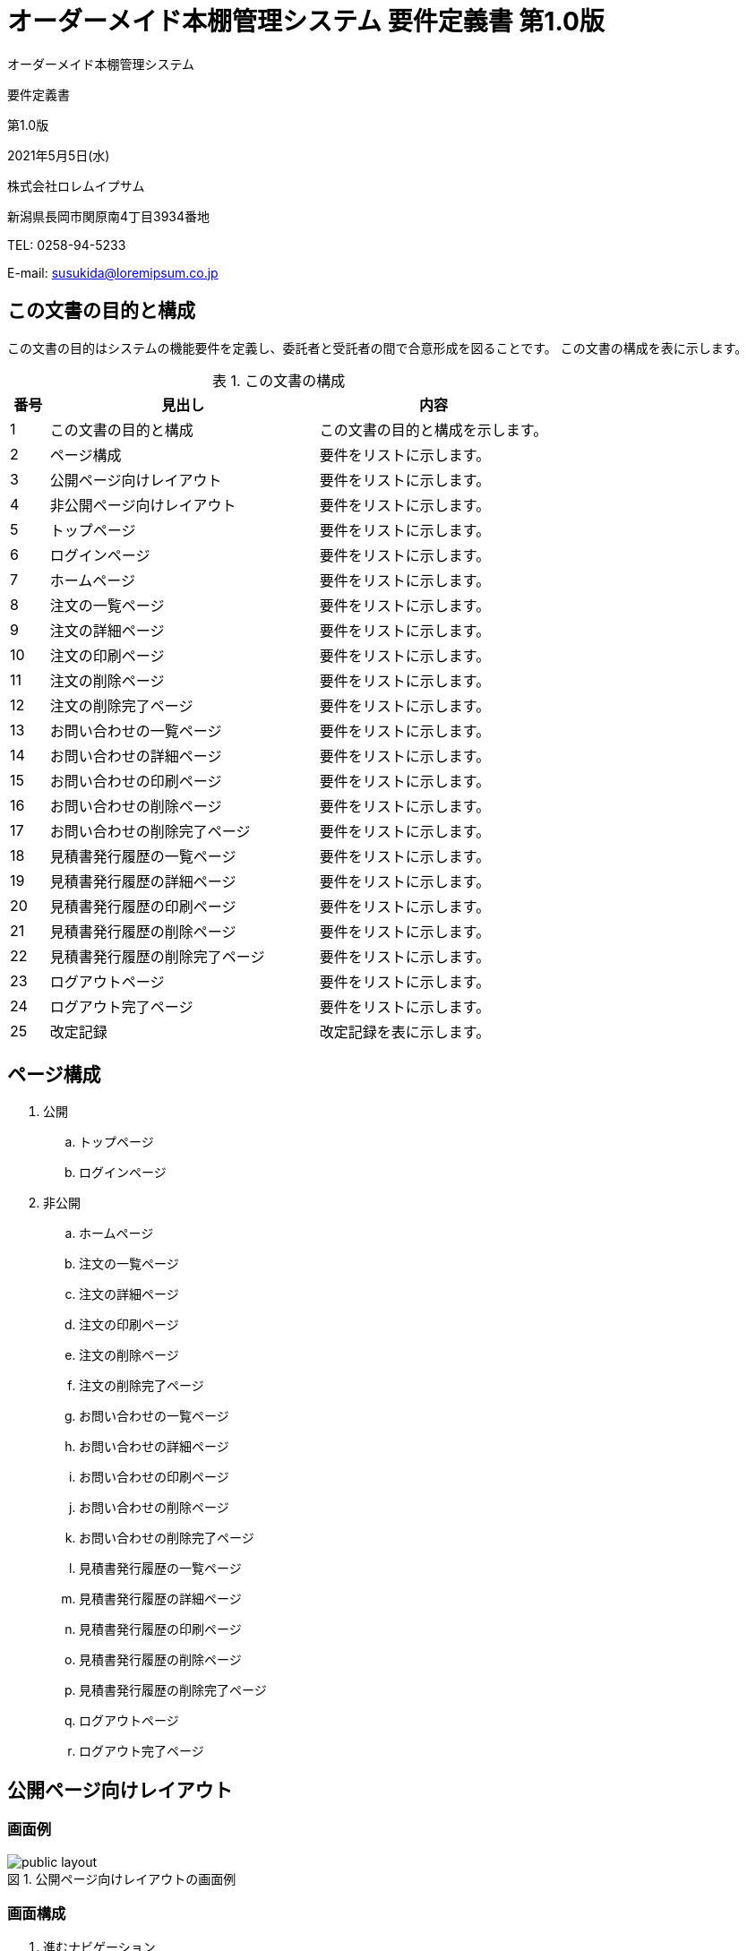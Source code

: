 :table-caption: 表
:figure-caption: 図
:imagesdir: ./img

= オーダーメイド本棚管理システム 要件定義書 第1.0版

[.cover-project]
オーダーメイド本棚管理システム

[.cover-document]
要件定義書

[.cover-version]
第1.0版

[.cover-date]
2021年5月5日(水)

[.cover-company]
株式会社ロレムイプサム

[.cover-address]
新潟県長岡市関原南4丁目3934番地

[.cover-tel]
TEL: 0258-94-5233

[.cover-email]
E-mail: susukida@loremipsum.co.jp



== この文書の目的と構成

この文書の目的はシステムの機能要件を定義し、委託者と受託者の間で合意形成を図ることです。
この文書の構成を表に示します。

.この文書の構成
[cols="1,7,6"]
|===
| 番号 | 見出し | 内容

| 1 | この文書の目的と構成 | この文書の目的と構成を示します。
| 2 | ページ構成 | 要件をリストに示します。
| 3 | 公開ページ向けレイアウト | 要件をリストに示します。
| 4 | 非公開ページ向けレイアウト | 要件をリストに示します。
| 5 | トップページ | 要件をリストに示します。
| 6 | ログインページ | 要件をリストに示します。
| 7 | ホームページ | 要件をリストに示します。
| 8 | 注文の一覧ページ | 要件をリストに示します。
| 9 | 注文の詳細ページ | 要件をリストに示します。
| 10 | 注文の印刷ページ | 要件をリストに示します。
| 11 | 注文の削除ページ | 要件をリストに示します。
| 12 | 注文の削除完了ページ | 要件をリストに示します。
| 13 | お問い合わせの一覧ページ | 要件をリストに示します。
| 14 | お問い合わせの詳細ページ | 要件をリストに示します。
| 15 | お問い合わせの印刷ページ | 要件をリストに示します。
| 16 | お問い合わせの削除ページ | 要件をリストに示します。
| 17 | お問い合わせの削除完了ページ | 要件をリストに示します。
| 18 | 見積書発行履歴の一覧ページ | 要件をリストに示します。
| 19 | 見積書発行履歴の詳細ページ | 要件をリストに示します。
| 20 | 見積書発行履歴の印刷ページ | 要件をリストに示します。
| 21 | 見積書発行履歴の削除ページ | 要件をリストに示します。
| 22 | 見積書発行履歴の削除完了ページ | 要件をリストに示します。
| 23 | ログアウトページ | 要件をリストに示します。
| 24 | ログアウト完了ページ | 要件をリストに示します。
| 25 | 改定記録 | 改定記録を表に示します。
|===



== ページ構成

. 公開
.. トップページ
.. ログインページ
. 非公開
.. ホームページ
.. 注文の一覧ページ
.. 注文の詳細ページ
.. 注文の印刷ページ
.. 注文の削除ページ
.. 注文の削除完了ページ
.. お問い合わせの一覧ページ
.. お問い合わせの詳細ページ
.. お問い合わせの印刷ページ
.. お問い合わせの削除ページ
.. お問い合わせの削除完了ページ
.. 見積書発行履歴の一覧ページ
.. 見積書発行履歴の詳細ページ
.. 見積書発行履歴の印刷ページ
.. 見積書発行履歴の削除ページ
.. 見積書発行履歴の削除完了ページ
.. ログアウトページ
.. ログアウト完了ページ



== 公開ページ向けレイアウト

=== 画面例

.公開ページ向けレイアウトの画面例
image::static-page/public-layout.png[]

=== 画面構成

. 進むナビゲーション
.. メインコンテンツへ進むリンク
. ヘッダー
.. ロゴリンク
.. ログインリンク
. パンくずリスト
. メインコンテンツ
. 戻るナビゲーション
.. ページトップへ戻るリンク
. フッター
.. 著作権表示リンク

=== 機能

. ユーザーがメインコンテンツへ進むリンクをクリックした時、システムはメインコンテンツにページ内移動する。
. ユーザーがロゴリンクをクリックした時、システムはトップページを表示する。
. ユーザーがログインリンクをクリックした時、システムはホームページを表示する。
. ユーザーがページトップへ戻るリンクをクリックした時、システムはページ先頭にページ内移動する。
. ユーザーが著作権表示リンクをクリックした時、システムは当社のWebサイトを表示する。



== 非公開ページ向けレイアウト

=== 画面例

.公開ページ向けレイアウトの画面例
image::static-page/private-layout.png[]

=== 画面構成

. 進むナビゲーション
.. メインコンテンツへ進むリンク
. ヘッダー
.. ロゴリンク
.. ログアウトリンク
. パンくずリスト
. メインコンテンツ
. 戻るナビゲーション
.. ページトップへ戻るリンク
. フッター
.. 著作権表示リンク

=== 機能

. ログインセッションが開始していない時、システムはログインページを表示する。
. ユーザーがメインコンテンツへ進むリンクをクリックした時、システムはメインコンテンツにページ内移動する。
. ユーザーがロゴリンクをクリックした時、システムはホームページを表示する。
. ユーザーがログアウトリンクをクリックした時、システムはログアウトページを表示する。
. ユーザーがページトップへ戻るリンクをクリックした時、システムはページ先頭にページ内移動する。
. ユーザーが著作権表示リンクをクリックした時、システムは当社のWebサイトを表示する。



== トップページ

=== 画面例

.トップページの画面例
image::static-page/public-home.png[]

=== 画面構成

. メインコンテンツ
.. システムにログインするリンク

=== 機能

. ユーザーがメインコンテンツへ進むリンクをクリックした時、システムはホームページを表示する。



== ログインページ

=== 画面例

.ログインページの画面例
image::iam/public-signin.png[]

=== 画面構成

. メインコンテンツ
.. フォーム
... メールアドレス入力
... パスワード入力
... パスワードを表示と非表示を切り替えるボタン
... パスワードをお忘れですか？リンク
... ログインボタン

=== 機能

. パスワードを表示と非表示を切り替えるボタンをクリックした時、システムはパスワードの表示と非表示を切り替える。
. ユーザーがパスワードをお忘れですか？リンクをクリックした時、システムはパスワードの再設定ページを表示する。
. ユーザーがログインボタンをクリックした時、システムはユーザーを認証する。
. 認証が成功した場合、システムはログインセッションを開始してからホームページを表示する。
. 認証が失敗した場合、システムはエラーメッセージを表示する。



== ホームページ

=== 画面例

.ホームページの画面例
image::static-page/private-home.png[]

=== 画面構成

. メインコンテンツ
.. 注文の一覧リンク
.. お問い合わせの一覧リンク
.. 見積書発行履歴の一覧リンク
.. ログアウトリンク

=== 機能

. ユーザーが注文の一覧リンクをクリックした時、システムは注文の一覧ページを表示する。
. ユーザーがお問い合わせの一覧リンクをクリックした時、システムはお問い合わせの一覧ページを表示する。
. ユーザーが見積書発行履歴の一覧リンクをクリックした時、システムは見積書発行履歴の一覧ページを表示する。
. ユーザーがログアウトリンクをクリックした時、システムはログアウトページを表示する。



== 注文の一覧ページ

=== 画面例

.注文の一覧ページの画面例
image::order/private-index.png[]

=== 画面構成

. メインコンテンツ
.. メニュー
... 戻るリンク
.. フォーム
... キーワード入力
... 検索ボタン
.. 注文リンク(最大20件)
... 日時
... 会社名
... 合計金額
... お支払い方法
.. 前のページリンク
.. ページ番号リンク(複数)
.. 次のページリンク

=== 機能

. ユーザーが戻るリンクをクリックした時、システムはホームページを表示する。
. ユーザーが検索ボタンをクリックした時、システムは注文を検索してから注文の一覧ページを再表示する。
. ユーザーが注文リンクをクリックした時、システムは注文の詳細ページを表示する。
. ユーザーが前のページリンクをクリックした時、システムは前の20件の注文の一覧ページを表示する。
. ユーザーがページ番号リンクをクリックした時、システムは指定の注文の一覧ページを表示する。
. ユーザーが次のページリンクをクリックした時、システムは次の20件の注文の一覧ページを表示する。



== 注文の詳細ページ

=== 画面例

.注文の詳細ページの画面例
image::order/private-view.png[]

=== 画面構成

. メインコンテンツ
.. メニュー
... 戻るリンク
... 仕様書を印刷するリンク
... 削除リンク
.. 目次
... 注文についてリンク
... 商品の内訳リンク
... 商品の詳細リンク(複数)
.. 注文についてセクション
... 注文日時
... 注文番号
... お名前
... フリガナ
... 会社名
... 郵便番号
... 住所
... 電話番号
... メールアドレス
... 備考
... お支払い方法
.. 商品の内訳セクション
... 内訳表
.... 品名列
.... 単価列
.... 数量列
.... 金額列
... 送料
... 代引手数料
... 小計金額（税抜）
... 消費税（10％）
... 合計金額（税込）
... 合計数量
.. 商品の詳細セクション(複数)
... 正面画像
... 側面画像
... W(幅)
... H(高さ)
... D(奥行)
... 棚板の枚数
... 棚板の厚さ
... 棚板の取り付け
... 背面の有無
... カラー
... 数量
... 単価
... 金額

=== 機能

. ユーザーが戻るリンクをクリックした時、システムは注文の一覧ページを表示する。
. ユーザーが仕様書を印刷するリンクをクリックした時、システムは注文の印刷ページを表示する。
. ユーザーが削除リンクをクリックした時、システムは注文の削除ページを表示する。
. ユーザーが注文についてリンクをクリックした時、システムは注文についてセクションにページ内移動する。
. ユーザーが商品の内訳リンクをクリックした時、システムは商品の内訳セクションにページ内移動する。
. ユーザーが商品の詳細リンク(複数)をクリックした時、システムは商品の詳細セクションにページ内移動する。



== 注文の印刷ページ

=== 画面例

.注文の印刷ページの画面例
image::order/private-print.png[]

=== 画面構成

. メニュー
.. 印刷ボタン
. 仕様書(複数)
.. ヘッダー
... タイトル（仕様書｜オーダーメイド本棚）
... ページ番号
.. メインコンテンツ
... 正面画像
... 側面画像
... W(幅)
... H(高さ)
... D(奥行)
... 棚板の枚数
... 棚板の厚さ
... 棚板の取り付け
... 背面の有無
... カラー
.. フッター
... 当社名

=== 機能

. ユーザーが印刷ボタンをクリックした時、システムはブラウザの印刷ダイアログを表示する。



== 注文の削除ページ

=== 画面例

.注文の削除ページの画面例
image::order/private-delete.png[]

=== 画面構成

. メインコンテンツ
.. メニュー
... 戻るリンク
.. フォーム
... キャンセルリンク
... 削除ボタン


=== 機能

. ユーザーが戻るリンクをクリックした時、システムは注文の詳細ページを表示する。
. ユーザーがキャンセルリンクをクリックした時、システムは注文の詳細ページを表示する。
. ユーザーが削除ボタンをクリックした時、システムは注文の削除完了ページを表示する。



== 注文の削除完了ページ

=== 画面例

.注文の削除ページの画面例
image::order/private-delete-finish.png[]

=== 画面構成

. メインコンテンツ
.. 一覧を表示するリンク

=== 機能

ユーザーが一覧を表示するリンクをクリックした時、システムは注文の一覧ページを表示する。



== お問い合わせの一覧ページ

=== 画面例

.お問い合わせの一覧ページの画面例
image::question/private-index.png[]

=== 画面構成

. メインコンテンツ
.. メニュー
... 戻るリンク
.. フォーム
... キーワード入力
... 検索ボタン
.. お問い合わせリンク(最大20件)
... 日時
... 会社名
... 合計金額
.. 前のページリンク
.. ページ番号リンク(複数)
.. 次のページリンク

=== 機能

. ユーザーが戻るリンクをクリックした時、システムはホームページを表示する。
. ユーザーが検索ボタンをクリックした時、システムはお問い合わせを検索してからお問い合わせの一覧ページを再表示する。
. ユーザーがお問い合わせリンクをクリックした時、システムはお問い合わせの詳細ページを表示する。
. ユーザーが前のページリンクをクリックした時、システムは前の20件のお問い合わせの一覧ページを表示する。
. ユーザーがページ番号リンクをクリックした時、システムは指定のお問い合わせの一覧ページを表示する。
. ユーザーが次のページリンクをクリックした時、システムは次の20件のお問い合わせの一覧ページを表示する。



== お問い合わせの詳細ページ

=== 画面例

.お問い合わせの詳細ページの画面例
image::question/private-view.png[]

=== 画面構成

. メインコンテンツ
.. メニュー
... 戻るリンク
... 仕様書を印刷するリンク
... 削除リンク
.. 目次
... お問い合わせについてリンク
... 商品の内訳リンク
... 商品の詳細リンク(複数)
.. お問い合わせについてセクション
... お問い合わせ日時
... お問い合わせ番号
... お名前
... フリガナ
... 会社名
... 郵便番号
... 住所
... 電話番号
... メールアドレス
... 備考
... お支払い方法
.. 商品の内訳セクション
... 内訳表
.... 品名列
.... 単価列
.... 数量列
.... 金額列
... 小計金額（税抜）
... 消費税（10％）
... 合計金額（税込）
... 合計数量
.. 商品の詳細セクション(複数)
... 正面画像
... 側面画像
... W(幅)
... H(高さ)
... D(奥行)
... 棚板の枚数
... 棚板の厚さ
... 棚板の取り付け
... 背面の有無
... カラー
... 数量
... 単価
... 金額

=== 機能

. ユーザーが戻るリンクをクリックした時、システムはお問い合わせの一覧ページを表示する。
. ユーザーが仕様書を印刷するリンクをクリックした時、システムはお問い合わせの印刷ページを表示する。
. ユーザーが削除リンクをクリックした時、システムはお問い合わせの削除ページを表示する。
. ユーザーがお問い合わせについてリンクをクリックした時、システムはお問い合わせについてセクションにページ内移動する。
. ユーザーが商品の内訳リンクをクリックした時、システムは商品の内訳セクションにページ内移動する。
. ユーザーが商品の詳細リンク(複数)をクリックした時、システムは商品の詳細セクションにページ内移動する。



== お問い合わせの印刷ページ

=== 画面例

.お問い合わせの印刷ページの画面例
image::question/private-print.png[]

=== 画面構成

. メニュー
.. 印刷ボタン
. 仕様書(複数)
.. ヘッダー
... タイトル（仕様書｜オーダーメイド本棚）
... ページ番号
.. メインコンテンツ
... 正面画像
... 側面画像
... W(幅)
... H(高さ)
... D(奥行)
... 棚板の枚数
... 棚板の厚さ
... 棚板の取り付け
... 背面の有無
... カラー
.. フッター
... 当社名

=== 機能

. ユーザーが印刷ボタンをクリックした時、システムはブラウザの印刷ダイアログを表示する。



== お問い合わせの削除ページ

=== 画面例

.お問い合わせの削除ページの画面例
image::question/private-delete.png[]

=== 画面構成

. メインコンテンツ
.. メニュー
... 戻るリンク
.. フォーム
... キャンセルリンク
... 削除ボタン

=== 機能

. ユーザーが戻るリンクをクリックした時、システムはお問い合わせの詳細ページを表示する。
. ユーザーがキャンセルリンクをクリックした時、システムはお問い合わせの詳細ページを表示する。
. ユーザーが削除ボタンをクリックした時、システムはお問い合わせの削除完了ページを表示する。



== お問い合わせの削除完了ページ

=== 画面例

.お問い合わせの削除ページの画面例
image::question/private-delete-finish.png[]

=== 画面構成

. メインコンテンツ
.. 一覧を表示するリンク

=== 機能

ユーザーが一覧を表示するリンクをクリックした時、システムはお問い合わせの一覧ページを表示する。



== 見積書発行履歴の一覧ページ

=== 画面例

.見積書発行履歴の一覧ページの画面例
image::estimate/private-index.png[]

=== 画面構成

. メインコンテンツ
.. メニュー
... 戻るリンク
.. フォーム
... キーワード入力
... 検索ボタン
.. 見積書発行履歴リンク(最大20件)
... 日時
... 会社名
... 合計金額
.. 前のページリンク
.. ページ番号リンク(複数)
.. 次のページリンク

=== 機能

. ユーザーが戻るリンクをクリックした時、システムはホームページを表示する。
. ユーザーが検索ボタンをクリックした時、システムは見積書発行履歴を検索してから見積書発行履歴の一覧ページを再表示する。
. ユーザーが見積書発行履歴リンクをクリックした時、システムは見積書発行履歴の詳細ページを表示する。
. ユーザーが前のページリンクをクリックした時、システムは前の20件の見積書発行履歴の一覧ページを表示する。
. ユーザーがページ番号リンクをクリックした時、システムは指定の見積書発行履歴の一覧ページを表示する。
. ユーザーが次のページリンクをクリックした時、システムは次の20件の見積書発行履歴の一覧ページを表示する。



== 見積書発行履歴の詳細ページ

=== 画面例

.見積書発行履歴の詳細ページの画面例
image::estimate/private-view.png[]

=== 画面構成

. メインコンテンツ
.. メニュー
... 戻るリンク
... 見積書を印刷するリンク
... 削除リンク
.. 目次
... 見積書発行履歴についてリンク
... 商品の内訳リンク
... 商品の詳細リンク(複数)
.. 見積書発行履歴についてセクション
... 発行日時
... 見積書番号
... 宛名
... メールマガジン
... メールアドレス
.. 商品の内訳セクション
... 内訳表
.... 品名列
.... 単価列
.... 数量列
.... 金額列
... 小計金額（税抜）
... 消費税（10％）
... 合計金額（税込）
... 合計数量
.. 商品の詳細セクション(複数)
... 正面画像
... 側面画像
... W(幅)
... H(高さ)
... D(奥行)
... 棚板の枚数
... 棚板の厚さ
... 棚板の取り付け
... 背面の有無
... カラー
... 数量
... 単価
... 金額

=== 機能

. ユーザーが戻るリンクをクリックした時、システムは見積書発行履歴の一覧ページを表示する。
. ユーザーが見積書を印刷するリンクをクリックした時、システムは見積書発行履歴の印刷ページを表示する。
. ユーザーが削除リンクをクリックした時、システムは見積書発行履歴の削除ページを表示する。
. ユーザーが見積書発行履歴についてリンクをクリックした時、システムは見積書発行履歴についてセクションにページ内移動する。
. ユーザーが商品の内訳リンクをクリックした時、システムは商品の内訳セクションにページ内移動する。
. ユーザーが商品の詳細リンク(複数)をクリックした時、システムは商品の詳細セクションにページ内移動する。



== 見積書発行履歴の印刷ページ

=== 画面例

.見積書発行履歴の印刷ページの画面例
image::estimate/private-print.png[]

=== 画面構成

. メニュー
.. 印刷ボタン
. 見積書
.. 見積発行日
.. 見積番号
.. タイトル（見積書）
.. 宛名
.. 件名
.. 有効期限
.. 合計金額
.. 発行者の名称
.. 発行者の住所
.. 発行者の連絡先
.. 内訳表
... 品番・品名列
... 数量列
... 単価列
... 金額列
.. 納入期限
.. 納品場所
. 仕様書(複数)
.. ヘッダー
... タイトル（仕様書｜オーダーメイド本棚）
... ページ番号
.. メインコンテンツ
... 正面画像
... 側面画像
... W(幅)
... H(高さ)
... D(奥行)
... 棚板の枚数
... 棚板の厚さ
... 棚板の取り付け
... 背面の有無
... カラー
.. フッター
... 当社名

=== 機能

. ユーザーが印刷ボタンをクリックした時、システムはブラウザの印刷ダイアログを表示する。



== 見積書発行履歴の削除ページ

=== 画面例

.見積書発行履歴の削除ページの画面例
image::estimate/private-delete.png[]

=== 画面構成

. メインコンテンツ
.. メニュー
... 戻るリンク
.. フォーム
... キャンセルリンク
... 削除ボタン

=== 機能

. ユーザーが戻るリンクをクリックした時、システムは見積書発行履歴の詳細ページを表示する。
. ユーザーがキャンセルリンクをクリックした時、システムは見積書発行履歴の詳細ページを表示する。
. ユーザーが削除ボタンをクリックした時、システムは見積書発行履歴の削除完了ページを表示する。



== 見積書発行履歴の削除完了ページ

=== 画面例

.見積書発行履歴の削除ページの画面例
image::estimate/private-delete-finish.png[]

=== 画面構成

. メインコンテンツ
.. 一覧を表示するリンク

=== 機能

ユーザーが一覧を表示するリンクをクリックした時、システムは見積書発行履歴の一覧ページを表示する。



== ログアウトページ

=== 画面例

.ログアウトページの画面例
image::iam/private-signout.png[]

=== 画面構成

. メインコンテンツ
.. メニュー
... 戻るリンク
.. フォーム
... キャンセルリンク
... ログアウトボタン

=== 機能

. ユーザーが戻るリンクをクリックした時、システムはホームページを表示する。
. ユーザーがキャンセルリンクをクリックした時、システムはホームページを表示する。
. ユーザーが削除ボタンをクリックした時、システムはログインセッションを終了してからログアウト完了ページを表示する。



== ログアウト完了ページ

=== 画面例

.ログアウトページの画面例
image::iam/public-signout-finish.png[]

=== 画面構成

. メインコンテンツ
.. トップページを表示するリンク

=== 機能

. ユーザーがトップページを表示するリンクをクリックした時、システムはトップページを表示する。



== 改定記録

[cols="1,3,5,2"]
|===
| 版 | 日付 | 摘要 | 氏名

| 1.0 | 2021年4月30日(金) | 初版作成 | 薄田 達哉
|===
